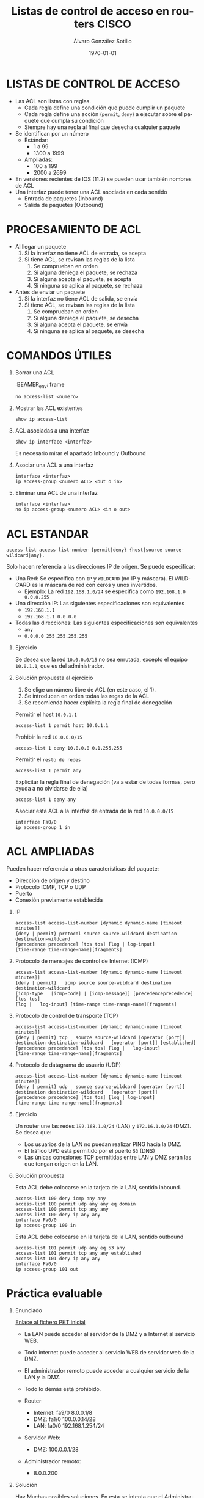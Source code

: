 #+TITLE: Listas de control de acceso en routers CISCO
#+AUTHOR: Álvaro González Sotillo
#+EMAIL: alvaro.gonzalezsotillo@educa.madrid.org
#+DATE: \today
#+DESCRIPTION: 
#+KEYWORDS: 
#+LANGUAGE:  es
#+OPTIONS:   H:1,2,3 
#+OPTIONS:   TeX:t LaTeX:t skip:nil d:nil todo:t pri:nil tags:not-in-toc
#+INFOJS_OPT: view:nil toc:nil ltoc:t mouse:underline buttons:0 path:http://orgmode.org/org-info.js
#+EXPORT_SELECT_TAGS: export
#+EXPORT_EXCLUDE_TAGS: noexport
#+LINK_UP:   
#+LINK_HOME:
#+LATEX_CLASS_OPTIONS:
#+LATEX_HEADER:
#+LATEX_HEADER_EXTRA: \usepackage{attachfile}
#+DESCRIPTION:
#+KEYWORDS:
#+SUBTITLE:



* LISTAS DE CONTROL DE ACCESO
  + Las ACL son listas con reglas. 
    - Cada regla define una condición que puede cumplir un paquete
    - Cada regla define una acción (=permit=, =deny=) a ejecutar sobre el paquete que cumpla su condición
    - Siempre hay una regla al final que desecha cualquier paquete
  + Se identifican por un número
    - Estándar: 
      - 1 a 99
      - 1300 a 1999
    - Ampliadas: 
      - 100 a 199
      - 2000 a 2699
  + En versiones recientes de IOS (11.2) se pueden usar también nombres de ACL      
  + Una interfaz puede tener una ACL asociada en cada sentido
    - Entrada de paquetes (Inbound)
    - Salida de paquetes (Outbound)

* PROCESAMIENTO DE ACL
  + Al llegar un paquete
    1. Si la interfaz no tiene ACL de entrada, se acepta
    2. Si tiene ACL, se revisan las reglas de la lista
       1. Se comprueban en orden
       2. Si alguna deniega el paquete, se rechaza
       3. Si alguna acepta el paquete, se acepta
       4. Si ninguna se aplica al paquete, se rechaza
  + Antes de enviar un paquete      
    1. Si la interfaz no tiene ACL de salida, se envía
    2. Si tiene ACL, se revisan las reglas de la lista
       1. Se comprueban en orden
       2. Si alguna deniega el paquete, se desecha
       3. Si alguna acepta el paquete, se envía
       4. Si ninguna se aplica al paquete, se desecha

* COMANDOS ÚTILES
** Borrar una ACL

:BEAMER_env: frame
   #+BEGIN_EXAMPLE
   no access-list <numero>
   #+END_EXAMPLE
   
** Mostrar las ACL existentes
   #+BEGIN_EXAMPLE
   show ip access-list
   #+END_EXAMPLE

** ACL asociadas a una interfaz
   #+BEGIN_EXAMPLE
   show ip interface <interfaz>
   #+END_EXAMPLE
   Es necesario mirar el apartado Inbound y Outbound 

** Asociar una ACL a una interfaz
   #+BEGIN_EXAMPLE
   interface <interfaz>
   ip access-group <numero ACL> <out o in>
   #+END_EXAMPLE
** Eliminar una ACL de una interfaz
   #+BEGIN_EXAMPLE
   interface <interfaz>
   no ip access-group <numero ACL> <in o out>
   #+END_EXAMPLE

* ACL ESTANDAR
  #+BEGIN_EXAMPLE
  access-list access-list-number {permit|deny} {host|source source-wildcard|any}.
  #+END_EXAMPLE

  Solo hacen referencia a las direcciones IP de origen. Se puede especificar:
  + Una Red: Se especifica con =IP= y =WILDCARD= (no IP y máscara). El WILDCARD es la máscara de red con ceros y unos invertidos.
    - Ejemplo: La red =192.168.1.0/24= se especifica como =192.168.1.0 0.0.0.255=
  + Una dirección IP: Las siguientes especificaciones son equivalentes
    - =192.168.1.1=
    - =192.168.1.1 0.0.0.0=
  + Todas las direcciones: Las siguientes especificaciones son equivalentes
    - =any=
    - =0.0.0.0 255.255.255.255=

** Ejercicio

   Se desea que la red =10.0.0.0/15= no sea enrutada, excepto el equipo =10.0.1.1=, que es del administrador.

** Solución propuesta al ejercicio

   1. Se elige un número libre de ACL (en este caso, el 1). 
   2. Se introducen en orden todas las regas de la ACL
   3. Se recomienda hacer explícita la regla final de denegación

   Permitir el host =10.0.1.1=
   #+BEGIN_EXAMPLE
   access-list 1 permit host 10.0.1.1
   #+END_EXAMPLE

   Prohibir la red =10.0.0.0/15=
   #+BEGIN_EXAMPLE
   access-list 1 deny 10.0.0.0 0.1.255.255
   #+END_EXAMPLE

   Permitir el =resto de redes=
   #+BEGIN_EXAMPLE
   access-list 1 permit any
   #+END_EXAMPLE

   Explicitar la regla final de denegación (va a estar de todas formas, pero ayuda a no olvidarse de ella)
   #+BEGIN_EXAMPLE
   access-list 1 deny any
   #+END_EXAMPLE

   Asociar esta ACL a la interfaz de entrada de la red =10.0.0.0/15=
   #+BEGIN_EXAMPLE
   interface Fa0/0
   ip access-group 1 in
  #+END_EXAMPLE



* ACL AMPLIADAS
  Pueden hacer referencia a otras características del paquete: 
  - Dirección de origen y destino
  - Protocolo ICMP, TCP o UDP
  - Puerto
  - Conexión previamente establecida

** IP
   #+BEGIN_EXAMPLE
   access-list access-list-number [dynamic dynamic-name [timeout minutes]]
   {deny | permit} protocol source source-wildcard destination   destination-wildcard
   [precedence precedence] [tos tos] [log | log-input]  
   [time-range time-range-name][fragments]
   #+END_EXAMPLE
** Protocolo de mensajes de control de Internet (ICMP)
   #+BEGIN_EXAMPLE
   access-list access-list-number [dynamic dynamic-name [timeout minutes]]
   {deny | permit}   icmp source source-wildcard destination destination-wildcard
   [icmp-type   [icmp-code] | [icmp-message]] [precedenceprecedence] [tos tos] 
   [log |   log-input] [time-range time-range-name][fragments]
   #+END_EXAMPLE
** Protocolo de control de transporte (TCP)
   #+BEGIN_EXAMPLE
   access-list access-list-number [dynamic dynamic-name [timeout minutes]]  
   {deny | permit} tcp   source source-wildcard [operator [port]] 
   destination destination-wildcard   [operator [port]] [established] 
   [precedence precedence] [tos tos] [log |   log-input] 
   [time-range time-range-name][fragments]
   #+END_EXAMPLE
** Protocolo de datagrama de usuario (UDP)
   #+BEGIN_EXAMPLE
   access-list access-list-number [dynamic dynamic-name [timeout minutes]]   
   {deny | permit} udp   source source-wildcard [operator [port]] 
   destination destination-wildcard   [operator [port]]
   [precedence precedence] [tos tos] [log | log-input] 
   [time-range time-range-name][fragments]
   #+END_EXAMPLE

** Ejercicio
   Un router une las redes =192.168.1.0/24= (LAN) y =172.16.1.0/24= (DMZ). Se desea que:
   - Los usuarios de la LAN no puedan realizar PING hacia la DMZ.
   - El tráfico UPD está permitido por el puerto =53= (DNS)
   - Las únicas conexiones TCP permitidas entre LAN y DMZ serán las que tengan origen en la LAN.

   [[file:ejercicio-acl-ampliada.png]]

** Solución propuesta
   Esta ACL debe colocarse en la tarjeta de la LAN, sentido inbound.
   #+BEGIN_EXAMPLE
   access-list 100 deny icmp any any
   access-list 100 permit udp any any eq domain
   access-list 100 permit tcp any any
   access-list 100 deny ip any any
   interface Fa0/0
   ip access-group 100 in
   #+END_EXAMPLE

   Esta ACL debe colocarse en la tarjeta de la LAN, sentido outbound
   #+BEGIN_EXAMPLE
   access-list 101 permit udp any eq 53 any
   access-list 101 permit tcp any any established
   access-list 101 deny ip any any
   interface Fa0/0
   ip access-group 101 out
   #+END_EXAMPLE
   

* Práctica evaluable

** Enunciado
   
   #+BEGIN_LATEX
   \textattachfile{ACL-inicial.pkt}{Enlace al fichero PKT inicial}
   #+END_LATEX

   [[file:ACL-inicial.pkt][Enlace al fichero PKT inicial]]

   [[file:ACL.png]]
  
   + La LAN puede acceder al servidor de la DMZ y a Internet al servicio WEB.
   + Todo internet puede acceder al servicio WEB de servidor web de la DMZ.
   + El administrador remoto puede acceder a cualquier servicio de la LAN y la DMZ.
   + Todo lo demás está prohibido.

   + Router
     - Internet: fa9/0 8.0.0.1/8   
     - DMZ: fa1/0 100.0.0.14/28  
     - LAN: fa0/0 192.168.1.254/24
   + Servidor Web:
     - DMZ: 100.0.0.1/28
   + Administrador remoto:
     - 8.0.0.200

** Solución    
   Hay Muchas posibles soluciones. En esta se intenta que el Administrador tenga acceso IP completo (ICMP, TCP y UDP)

   - Internet y la LAN pueden acceder al servidor web, se permite al administrador.

     Regla out en Fa1/0
    #+BEGIN_EXAMPLE
    access-list 100 permit tcp any any eq www
    access-list 100 permit ip host 8.0.0.200 any
    access-list 100 deny ip any any
    interface fa1/0
    ip access-group 100 out
    #+END_EXAMPLE

   - La LAN solo puede acceder a los servicios WEB, se permite al administrador.

     Regla in en Fa0/0
    #+BEGIN_EXAMPLE
    access-list 101 permit tcp any any eq www
    access-list 101 permit ip any 8.0.0.200 0.0.0.0 
    access-list 101 deny ip any any
    interface fa0/0
    ip access-group 101 in
    #+END_EXAMPLE

     Regla out en Fa0/0
    #+BEGIN_EXAMPLE
    access-list 102 permit ip host 8.0.0.200 any 
    access-list 102 permit tcp any any established
    access-list 102 deny ip any any
    interface fa0/0
    ip access-group 102 out
    #+END_EXAMPLE


